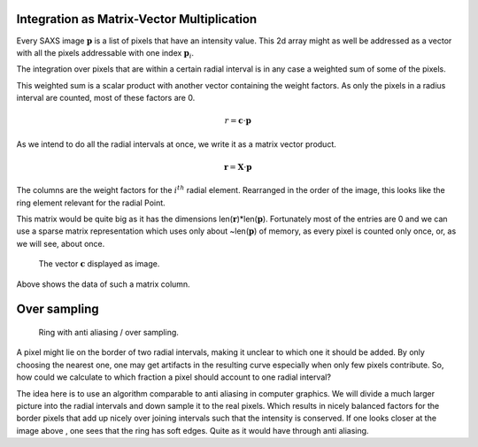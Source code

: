 

Integration as Matrix-Vector Multiplication
-------------------------------------------

Every SAXS image :math:`\mathbf p` is a list of pixels that have an intensity value. 
This 2d array might as well be addressed as a vector with all the pixels addressable with one index :math:`\mathbf p_i`.

The integration over pixels that are within a certain radial interval is 
in any case a weighted sum of some of the pixels.

This weighted sum is a scalar product with another vector containing the weight factors. 
As only the pixels in a radius interval are counted, most of these factors are 0.

.. math::

   r=\mathbf c \cdot \mathbf p

As we intend to do all the radial intervals at once, we write it as a matrix vector product.

.. math::

   \mathbf r=\mathbf X \cdot \mathbf p 
   
The columns are the weight factors for the :math:`i^{th}` radial element.
Rearranged in the order of the image, this looks like the ring element relevant for the radial Point.

This matrix would be quite big as it has the dimensions len(:math:`\mathbf r`)*len(:math:`\mathbf p`). Fortunately most 
of the entries are 0 and we can use a sparse matrix representation which uses only about ~len(:math:`\mathbf p`) 
of memory, as every pixel is counted only once, or, as we will see, about once.


.. plot:: 

	import matplotlib.pyplot as plt
	import matplotlib.cm as cm
	import numpy as np
	import SAXS,json
	from scipy import misc
	geo=json.load(open("calgeo.json")) 
	misc.imsave("emptymask.tif",np.zeros(geo["Geometry"]['Imagesize']))  

	Cal=SAXS.calibration(geo)  
	ring=Cal.I[100].todense().reshape((Cal.config["Geometry"]['Imagesize'][0],Cal.config["Geometry"]['Imagesize'][1]))
	misc.imsave("ring.png",ring[110:350,250:550])
	misc.imsave("ring.pdf",ring[110:350,250:550]) 
	geo["Masks"][0]['Oversampling']=1
	Calnov=SAXS.calibration(geo)  
	ringnov=Calnov.I[100].todense().reshape((Cal.config["Geometry"]['Imagesize'][0],Cal.config["Geometry"]['Imagesize'][1]))
	misc.imsave("ringNoOv.png",ringnov[110:350,250:550])  
	misc.imsave("ringNoOv.pdf",ringnov[110:350,250:550]) 

.. _CircleNoAA
.. figure:: ringNoOv.*

	The vector :math:`\mathbf c` displayed as image.
	
Above shows the data of such a matrix column.
 
Over sampling
--------------

.. _Circle:

.. figure:: ring.*
	
	Ring with anti aliasing / over sampling.
	
A pixel might lie on the border of two radial intervals, making it 
unclear to which one it should be added. By only choosing the nearest 
one, one may get artifacts in the resulting curve especially when only few pixels contribute.
So, how could we calculate to which fraction a pixel should account to one radial interval?

The idea here is to use an algorithm comparable to anti aliasing in computer graphics. 
We will divide a much larger picture into the radial intervals and down sample it to the real pixels. 
Which results in nicely balanced factors for the border pixels that add 
up nicely over joining  intervals such that the intensity is conserved. If one looks closer at the image above ,
one sees that the ring has soft edges. Quite as it would have through anti aliasing.
   